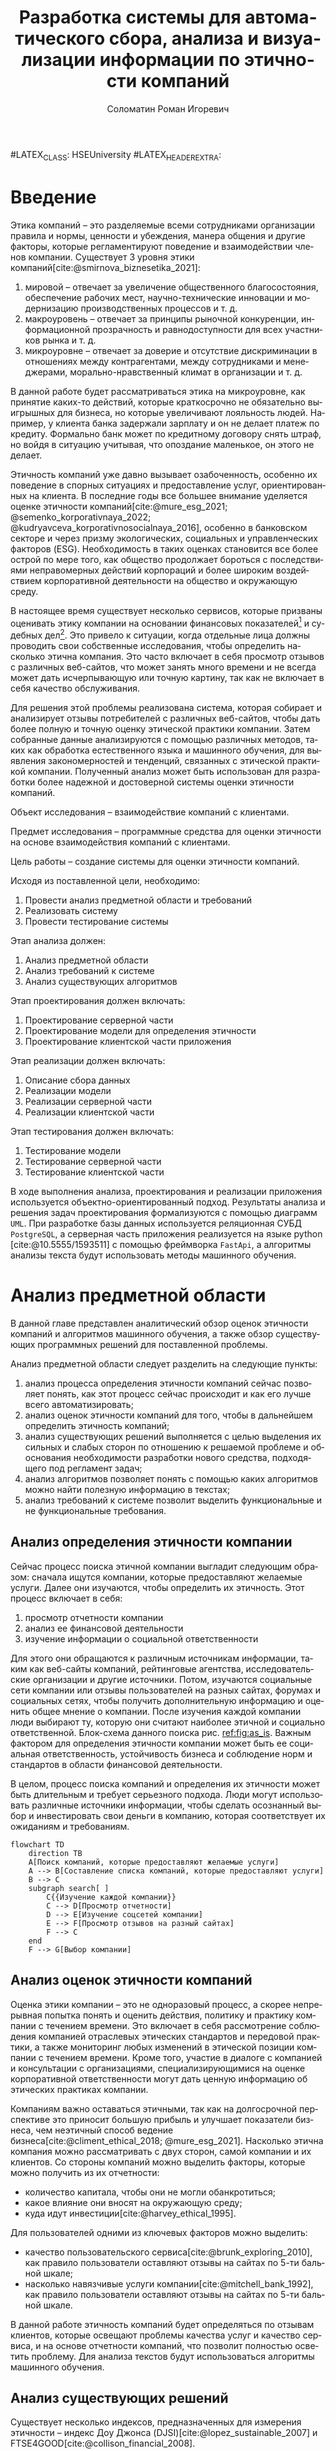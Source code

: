 #+STARTUP: latexpreview
#+TITLE: Разработка системы для автоматического сбора, анализа и визуализации информации по этичности компаний
#+AUTHOR: Соломатин Роман Игоревич
#+LANGUAGE: ru
#LATEX_CLASS: HSEUniversity
#LATEX_HEADER_EXTRA: \supervisor{к.т.н.}{доцент кафедры информационных технологий в бизнесе НИУ ВШЭ-Пермь}{А. В. Бузмаков}
#+LATEX_CLASS: HSEUniversityPractice
#+LATEX_HEADER_EXTRA: \supervisor{к.т.н.}{доцент кафедры ИТБ}{A.~В.~Кычкин}
#+LATEX_CLASS_OPTIONS: [PI, VKR]
#+cite_export: biblatex
#+OPTIONS: toc:nil H:4 ':t
#+LATEX_HEADER_EXTRA: \Abstract{В данной работе проведен анализ этичности разных компаний.
#+LATEX_HEADER_EXTRA:
#+LATEX_HEADER_EXTRA: В первой главе находится описание используемых алгоримов.
#+LATEX_HEADER_EXTRA:
#+LATEX_HEADER_EXTRA: Во второй главе представлено проектирование системы.
#+LATEX_HEADER_EXTRA:
#+LATEX_HEADER_EXTRA: В третьей главе представлена реализация системы.
#+LATEX_HEADER_EXTRA:
#+LATEX_HEADER_EXTRA: В четвертой главе представлено тестирование работы системы.
#+LATEX_HEADER_EXTRA:
#+LATEX_HEADER_EXTRA: Количество страниц -- \pageref*{pg:end}, количество иллюстраций -- \TotalValue{totalfigures}, количетсво таблиц -- \TotalValue{totaltables}.
#+LATEX_HEADER_EXTRA: }
#+COMMENT: Header extra иначе не генерит нормально previews
#+COMMENT: Написать аннотацию. Как-то сделать ограничения (упор) на отзывы клиентов

* Введение
:PROPERTIES:
:UNNUMBERED: t
:END:
Этика компаний – это разделяемые всеми сотрудниками организации правила и нормы, ценности и убеждения, манера общения и другие факторы, которые регламентируют поведение и взаимодействии членов компании. Существует 3 уровня этики компаний[cite:@smirnova_biznesetika_2021]:
1. мировой -- отвечает за увеличение общественного благосостояния, обеспечение рабочих мест, научно-технические инновации и модернизацию производственных процессов и т. д.
2. макроуровень -- отвечает за принципы рыночной конкуренции, информационной прозрачность и равнодоступности для всех участников рынка и т. д.
3. микроуровне -- отвечает за доверие и отсутствие дискриминации в отношениях между контрагентами, между сотрудниками и менеджерами, морально-нравственный климат в организации и т. д.

В данной работе будет рассматриваться этика на микроуровне, как принятие каких-то действий, которые краткосрочно не обязательно выигрышных для бизнеса, но которые увеличивают лояльность людей. Например, у клиента банка задержали зарплату и он не делает платеж по кредиту. Формально банк может по кредитному договору снять штраф, но войдя в ситуацию учитывая, что опоздание маленькое, он этого не делает.

Этичность компаний уже давно вызывает озабоченность, особенно их поведение в спорных ситуациях и предоставление услуг, ориентированных на клиента. В последние годы все большее внимание уделяется оценке этичности компаний[cite:@mure_esg_2021; @semenko_korporativnaya_2022; @kudryavceva_korporativnosocialnaya_2016], особенно в банковском секторе и через призму экологических, социальных и управленческих факторов (ESG). Необходимость в таких оценках становится все более острой по мере того, как общество продолжает бороться с последствиями неправомерных действий корпораций и более широким воздействием корпоративной деятельности на общество и окружающую среду.

В настоящее время существует несколько сервисов, которые призваны оценивать этику компании на основании финансовых показателей[fn:1] и судебных дел[fn:2]. Это привело к ситуации, когда отдельные лица должны проводить свои собственные исследования, чтобы определить насколько этична компания. Это часто включает в себя просмотр отзывов с различных веб-сайтов, что может занять много времени и не всегда может дать исчерпывающую или точную картину, так как не включает в себя качество обслуживания.

Для решения этой проблемы реализована система, которая собирает и анализирует отзывы потребителей с различных веб-сайтов, чтобы дать более полную и точную оценку этической практики компании. Затем собранные данные анализируются с помощью различных методов, таких как обработка естественного языка и машинного обучения, для выявления закономерностей и тенденций, связанных с этической практикой компании. Полученный анализ может быть использован для разработки более надежной и достоверной системы оценки этичности компаний.

Объект исследования – взаимодействие компаний с клиентами.

Предмет исследования – программные средства для оценки этичности на основе взаимодействия компаний с клиентами.

Цель работы – создание системы для оценки этичности компаний.

Исходя из поставленной цели, необходимо:

1. Провести анализ предметной области и требований
3. Реализовать систему
4. Провести тестирование системы

Этап анализа должен:
1. Анализ предметной области
2. Анализ требований к системе
3. Анализ существующих алгоритмов

Этап проектирования должен включать:
1. Проектирование серверной части
2. Проектирование модели для определения этичности
3. Проектирование клиентской части приложения

Этап реализации должен включать:
1. Описание сбора данных
2. Реализации модели
3. Реализации серверной части
4. Реализации клиентской части

Этап тестирования должен включать:
1. Тестирование модели
2. Тестирование серверной части
3. Тестирование клиентской части

В ходе выполнения анализа, проектирования и реализации приложения используется объектно-ориентированный подход. Результаты анализа и решения задач проектирования формализуются с помощью диаграмм =UML=. При разработке базы данных используется реляционная СУБД =PostgreSQL=, а серверная часть приложения реализуется на языке python [cite:@10.5555/1593511] с помощью фреймворка =FastApi=, а алгоритмы анализы текста будут использовать методы машинного обучения.
* Анализ предметной области
В данной главе представлен аналитический обзор оценок этичности компаний и алгоритмов машинного обучения, а также обзор существующих программных решений для поставленной проблемы.

Анализ предметной области следует разделить на следующие пункты:
1. анализ процесса определения этичности компаний сейчас позволяет понять, как этот процесс сейчас происходит и как его лучше всего автоматизировать;
2. анализ оценок этичности компаний для того, чтобы в дальнейшем определить этичность компаний;
3. анализ существующих решений выполняется с целью выделения их сильных и слабых сторон по отношению к решаемой проблеме и обоснования необходимости разработки нового средства, подходящего под регламент задач;
4. анализ алгоритмов позволяет понять с помощью каких алгоритмов можно найти полезную информацию в текстах;
5. анализ требований к системе позволит выделить функциональные и не функциональные требования.
** Анализ определения этичности компании
Сейчас процесс поиска этичной компании выгладит следующим образом: сначала ищутся компании, которые предоставляют желаемые услуги. Далее они изучаются, чтобы определить их этичность. Этот процесс включает в себя:
1. просмотр отчетности компании
2. анализ ее финансовой деятельности
3. изучение информации о социальной ответственности

Для этого они обращаются к различным источникам информации, таким как веб-сайты компаний, рейтинговые агентства, исследовательские организации и другие источники. Потом, изучаются социальные сети компании или отзывы пользователей на разных сайтах, форумах и социальных сетях, чтобы получить дополнительную информацию и оценить общее мнение о компании. После изучения каждой компании люди выбирают ту, которую они считают наиболее этичной и социально ответственной. Блок-схема данного поиска рис. [[ref:fig:as_is]]. Важным фактором для определения этичности компании может быть ее социальная ответственность, устойчивость бизнеса и соблюдение норм и стандартов в области финансовой деятельности.

В целом, процесс поиска компаний и определения их этичности может быть длительным и требует серьезного подхода. Люди могут использовать различные источники информации, чтобы сделать осознанный выбор и инвестировать свои деньги в компанию, которая соответствует их ожиданиям и требованиям.
#+begin_src mermaid :file img/mermaid/as_is.png :results output :theme neutral
flowchart TD
    direction TB
    A[Поиск компаний, которые предоставляют желаемые услуги]
    A --> B[Составление списка компаний, которые предоставляют услуги]
    B --> C
    subgraph search[ ]
        C{{Изучение каждой компании}}
        C --> D[Просмотр отчетности]
        D --> E[Изучение соцсетей компании]
        E --> F[Просмотр отзывов на разный сайтах]
        F --> C
    end
    F --> G[Выбор компании]
#+end_src

#+NAME: fig:as_is
#+CAPTION: Диаграмма того, как сейчас происходит поиск компании
#+ATTR_LATEX: :width 0.6\textwidth :placement [h]
#+RESULTS:
[[file:img/mermaid/as_is.png]]

** Анализ оценок этичности компаний
Оценка этики компании -- это не одноразовый процесс, а скорее непрерывная попытка понять и оценить действия, политику и практику компании с течением времени. Это включает в себя рассмотрение соблюдения компанией отраслевых этических стандартов и передовой практики, а также мониторинг любых изменений в этической позиции компании с течением времени. Кроме того, участие в диалоге с компанией и консультации с организациями, специализирующимися на оценке корпоративной ответственности могут дать ценную информацию об этических практиках компании.

Компаниям важно оставаться этичными, так как на долгосрочной перспективе это приносит большую прибыль и улучшает показатели бизнеса, чем неэтичный способ ведение бизнеса[cite:@climent_ethical_2018; @mure_esg_2021]. Насколько этична компания можно рассматривать с двух сторон, самой компании и их клиентов. Со стороны компаний можно выделить факторы, которые можно получить из их отчетности:
- количество капитала, чтобы они не могли обанкротиться;
- какое влияние они вносят на окружающую среду;
- куда идут инвестиции[cite:@harvey_ethical_1995].
#+COMMENT: метрики качества сервисов, как сравнивать
Для пользователей одними из ключевых факторов можно выделить:
- качество пользовательского сервиса[cite:@brunk_exploring_2010], как правило пользователи оставляют отзывы на сайтах по 5-ти бальной шкале;
- насколько навязчивые услуги компании[cite:@mitchell_bank_1992], как правило пользователи оставляют отзывы на сайтах по 5-ти бальной шкале.

#+COMMENT: Этическая репутация банка представляет собой концепцию, которая отражает общее мнение о том, насколько данный банк соблюдает этические нормы в своей деятельности. В отличие от общего сентимента, который может быть связан с различными аспектами банковского бизнеса, такими как дизайн карты или офиса, этическая репутация фокусируется исключительно на этическом поведении банка. Это включает соблюдение этических норм, таких как отсутствие обмана, неприемлемого использования власти, вежливости и прочих схожих аспектов. В многих случаях, общее мнение о банке является сущностным вопросом этического сентимента, поскольку потребитель может ценить добросовестное общение, отсутствие обмана, адекватность цен, а также высокое качество предоставляемых услуг, что, в свою очередь, свидетельствует о соблюдении этических норм бизнеса.

#+COMMENT: ????? отчетность компаний
В данной работе этичность компаний будет определяться по отзывам клиентов, которые освещают проблемы качества услуг и качество сервиса, и на основе отчетности компаний, что позволит полностью осветить проблему. Для анализа текстов будут использоваться алгоритмы машинного обучения.
** Анализ существующих решений
Существует несколько индексов, предназначенных для измерения этичности -- индекс Доу Джонса (DJSI)[cite:@lopez_sustainable_2007] и FTSE4GOOD[cite:@collison_financial_2008].

DJSI оценивает показатели устойчивости компаний различных секторов на основе экономических, экологических и социальных критериев. Компании отбираются на основе их показателей по сравнению с аналогичными компаниями в том же секторе. Процесс оценки включает в себя тщательную оценку компаний по различным критериям, включая корпоративное управление, экологический менеджмент, трудовую практику, права человека и социальные вопросы.

Аналогичным образом, индекс FTSE4GOOD предназначен для оценки деятельности компаний, которые демонстрируют эффективную практику экологического, социального и управленческого менеджмента (ESG). Компании отбираются на основе их практики ESG и оцениваются по различным критериям, включая изменение климата, права человека и корпоративное управление.

Индексы DJSI и FTSE4GOOD разработаны для того, чтобы помочь инвесторам определить компании, которые привержены этической практике. Эти индексы предоставляют инвесторам стандартизированный способ сравнения компаний на основе их показателей. Это помогает инвесторам принимать более обоснованные инвестиционные решения и побуждает компании внедрять устойчивую практику для привлечения инвестиций.

Для российских компаний нет аналогичных индексов. Сейчас данные об этичности компаний можно получить из агрегаторов отзывов и отчётности. Агрегаторы позволяют собрать информацию о клиентском обслуживании, а отчетность компаний о положении дел в целом. Но сейчас не существует способов, как можно оценить все вместе.
#+COMMENT: Расисать, чем не устраивают
** Алгоритмы для анализа текста
#+COMMENT: 42 мин. Откуда вооб  ще появляются алгоритмы
Алгоритмы машинного обучения для анализа текста получили широкое распространение для извлечения информации из неструктурированных данных с помощью больших помеченных наборов данных. Среди различных используемых методов несколько алгоритмов оказались особенно эффективными в этой области. К ним относятся мешок слов[cite:@harris_distributional_1954], TF-IDF[cite:@jones_karen_sparck_statistical_1972], Word2Vec[cite:@mikolov_distributed_2013], ELMO[cite:@peters_deep_2018], GPT[cite:@radford_language_2019] и BERT[cite:@devlin_bert_2019]. Каждый из этих алгоритмов обладает уникальными характеристиками, которые делают их хорошо подходящими для определенных приложений.

Модель "Мешок слов" представляет текстовые данные путем присвоения уникального номера каждому слову в документе. Этот метод прост в реализации, но не учитывает порядок слов в предложении. С другой стороны, модель TF-IDF представляет текстовые данные, учитывая как частоту слова в документе (TF), так и его редкость во всех документах корпуса (IDF). Этот подход может быть использован для определения важности слова в данном документе и обычно используется в задачах поиска информации и обработки естественного языка, но он не понимает контекста слов.

Word2Vec использует векторное представление слов, что позволяет алгоритму улавливать значение слов в сходных контекстах. Это позволяет более точно и изощренно представлять взаимосвязи между словами, что приводит к повышению производительности в таких задачах, как классификация текста и анализ настроений.

ELMO, GPT и BERT, с другой стороны, основаны на архитектуре трансформеров, в которой каждое предложение представлено вектором чисел, обычно известным как вложение. Такое представление позволяет получить более полное и целостное понимание текста, поскольку оно учитывает контекст всего предложения или текста.

Из этих алгоритмов BERT считается наиболее продвинутым и мощным, поскольку он способен учитывать контекст всего предложения или текста, в то время как GPT и ELMO рассматривают только односторонний контекст. Это позволяет BERT достигать самых современных результатов в широком спектре задач анализа естественного языка.

Таблица результата сравнения моделей [[tbl:model_compare]].
#+COMMENT: добавить про скорость работы с текстом

#+NAME: tbl:model_compare
#+CAPTION: Сравнение моделей
#+ATTR_LATEX: :align |c|c|c| :placement [h!]
|------------+-------------------------------+------------------|
| Модель     | Вектор слов                   | Контекст         |
|------------+-------------------------------+------------------|
| Мешок слов | зависит от количества слов    | нет              |
|------------+-------------------------------+------------------|
| TF-IDF     | зависит от количества слов    | очень слабо      |
|------------+-------------------------------+------------------|
| Word2Vec   | не зависит от количества слов | слабо            |
|------------+-------------------------------+------------------|
| ELMO       | не зависит от количества слов | однонаправленный |
|------------+-------------------------------+------------------|
| GPT        | не зависит от количества слов | однонаправленный |
|------------+-------------------------------+------------------|
| BERT       | не зависит от количества слов | двунаправленный  |
|------------+-------------------------------+------------------|

*** BERT
BERT [cite:@devlin_bert_2019] (Bidirectional Encoder Representations from Transformers) -- это нейросетевая языковая модель, которая относится к классу трансформеров. Она состоит из 12 «базовых блоков» (слоев), а на каждом слое 768 параметров.

На вход модели подается предложение или пара предложений. Затем разделяется на отдельные слова (токены). Потом в начало последовательности токенов вставляется специальный токен =[CLS]=, обозначающий начало предложения или начало последовательности предложений. Пары предложений группируются в одну последовательность и разделяются с помощью специального токена =[SEP]=, затем к каждому токену добавляется эмбеддинг, показывающий к какому предложению относится токен. Потом все токены превращаются в эмбеддинги [[fig:inputemebeddings]] по механизму описаному в работе [cite:@vaswani_attention_2017].

#+CAPTION: Пример ввода текста в модель
#+NAME: fig:inputemebeddings
#+ATTR_LATEX: :placement [h]
[[file:img/Input_Emebeddings.pdf]]

При обучении модель выполняет на 2 задания:
 1) Предсказание слова в предложении

    Поскольку стандартные языковые модели либо смотрят текст слева направо или справа налево [[fig:BERT_comparisons]], как ELMo[cite:@peters_deep_2018] и GPT[cite:@radford_language_2019], они не подходят под некоторые типы заданий. Так как BERT двунаправленный, у каждого слова можно посмотреть его контекст, что позволит предсказать замаскированное слово.

    #+CAPTION: Сравнение принципов работы BERT, ELMo, GPT
    #+NAME: fig:BERT_comparisons
    #+ATTR_LATEX: :placement [h]
    [[file:img/BERT_comparisons.pdf]]

    Это задание обучается следующим образом -- 15% случайных слов заменяются в каждом предложении на специальный токен =[MASK]=, а затем предсказываются на основании контекста. Однако иногда слова заменяются не на специальны токена, в 10% заменяются на случайный токен и еще в 10% заменяются на случайное слово.

 2) Предсказание следующего предложения

    Для того чтобы обучить модель, которая понимает отношения предложений, она предсказывает, идут ли предложения друг за другом. Для этого с 50% вероятностью выбирают предложения, которые находятся рядом и наоборот. Пример ввода пары предложений в модель [[fig:bert_pretrainin]].

    #+CAPTION: Схемам работы BERT
    #+NAME: fig:bert_pretrainin
    #+ATTR_LATEX: :width 0.6\textwidth :placement [hbp]
    [[file:img/bert_pretrainin.png]]
*** Sentence BERT
Sentense BERT [cite:@reimers_sentence-bert_2019] -- это модификация предобученных моделей BERT, которая использует 2 модели BERT, затем усреднят их выходы, а после с помощью функции ошибки выдаёт результат. Схема работы модели [[ref:fig:sbert]].
#+CAPTION: Схема работы SBERT
#+NAME: fig:sbert
#+ATTR_LATEX: :width 0.6\textwidth :placement [h!]
[[file:img/sbert.png]]
Основное преимущество данной модели над классическим BERT: эмбеддинги предложений можно сравнивать друг с другом независимо и не пересчитывать их пару каждый раз. Например, если для поиска похожих предложений из 10000 для обычного BERT потребуется 50 миллионов вычислений различных пар предложений, и это займёт 50 часов, то Sentense BERT рассчитает эмбеддинг каждого предложения отдельно, потом их сравнит. Такой способ рассчета ускоряет работу программы до 5 секунд.
** Анализ требований к системе
Исходя из интервью с пользователями система должна уметь:
1. Показывать историю изменений индекса с возможностью фильтровать по:
   1. годам;
   2. отраслям компаний, с возможностью множественного выбора;
   3. компаниям, с возможностью множественного выбора;
   4. моделям, с возможностью множественного выбора;
   5. источникам, с возможностью множественного выбора.
2. Агрегировать значения индекса по годам и кварталам;
3. Анализировать тексты для построения индекса этичности;
4. Иметь возможность добавления анализа текста несколькими вариантами;
5. Сохранять тексты для последующего анализа другими методами;
6. Система должна собирать данные с сайтов banki.ru, sravni.ru и комментарии из групп "вконтаке";
8. На сайте должен быть график, который показывать изменение индекса этичности компаний и количества собранных отзывов по разным источникам.
7. Для расчета индекса этичности компаний на основании рецензий должна использоваться формула[[ref:eq:ethics]]:

#+NAME: eq:ethics
\begin{equation}
\begin{aligned}
\text{Base index} &= \frac{\text{positive} - \text{negative}}{\text{positive} + \text{negative}} \\
\text{Std index} &= \sqrt{\frac{\text{positive}}{\text{negative} \cdot (\text{positive} + \text{negative})^{3}} + \frac{\text{negative}}{\text{positive} \cdot (\text{positive} + \text{negative})^{3}}} \\
\text{Index} &= ({2\cdot({\text{Base index}}-{\text{Mean index}} > 0) - 1})\cdot\\
            &{max\left(\left|{\text{Base index}}-{\text{Mean index}}\right|-{\text{Std index}}, 0\right)}
\end{aligned}
\end{equation}

$positive$ -- количество позитивных предложений,

$negative$ -- количество негативных предложений,

$Mean\ index$ -- среднее значения для пар источник сбора данных и модели, которая обрабатывала предложения.

На основе описания функциональных требований была создана диаграмма вариантов использования, которая представлена на рисунке [[ref:fig:usecasefull]].
#+NAME: fig:usecasefull
#+CAPTION: Диаграмма вариантов использования
#+ATTR_LATEX: :placement [h!] :width \textwidth
[[file:img/use-case.png]]

Также были получены нефункциональные требования:
1. построение графика не должно занимать больше секунды;
2. данные должны собираться автоматически;
3. данные должны обрабатываться автоматически;
4. система должны способна работать с большим объемом информации;
5. система должна быть стабильна.
** Выбор технологий для разработки
Для реализации этой системы будет использоваться язык Python. Для этого языка разработано много библиотек, которые позволят быстро реализовать нейротропные алгоритмы обработки естественного языка, в частности в этом проекте будет использоваться Pytorch[cite:@paszke_pytorch_2019] и HuggingFace[cite:@wolf_transformers_2020], и собирать данные с сайтов. Для реализации API будет использоваться FastAPI, что позволит разрабатывать API с автоматической документацией.

Хранение данных будет использоваться объектно-реляционная система управления базами данных PostgreSQL, что позволит обрабатывать большие объемы данных. Для работы с ней будет использоваться Code first подход, с помощью Python библиотек Sqlalchemy и Alembic для изменения схемы данных (миграций).
** Выводы по главе
По итогам анализа предметной области, можно сделать вывод о том, что определение этичности компаний является важной задачей, которую можно автоматизировать с помощью алгоритмов машинного обучения. Анализ оценок этичности компаний позволяет понять, какие факторы необходимо учитывать при разработке алгоритмов. Обзор существующих решений показал, что некоторые из них имеют свои преимущества и недостатки, и может потребоваться разработка нового средства, учитывающего особенности задачи. Анализ алгоритмов помогает выбрать наиболее подходящие алгоритмы для поиска полезной информации в текстах. Наконец, анализ требований к системе позволяет определить необходимые функциональные и нефункциональные требования, которые будут учитываться при разработке решения. В целом, эти аналитические пункты помогут определить оптимальный подход к решению задачи определения этичности компаний.
* Проектирование системы
В данной главе определена общая архитектура системы и каждого микросервиса, осуществлено проектирование баз данных, API микросервисов для модуля анализа для универсальной рекомендательной системы.
** Проектирование архитектуры системы
Система будет разделена на отдельные независимые компоненты (микросервисы), что позволит ей быть надежной, если в какой-то части системы будут сбои, то остальная часть системы продолжит работать, и масштабируемой, легко добавлять новые компоненты. Каждый микросервис системы будет представлять собой docker container, которые будут управляться с помощью docker compose. Каждый сервис будет реализовывать отдельный компонент бизнес-логики и коммуницировать с другими компонентами через HTTP API.

Было выделено 4 главных компонента бизнес логики:
1. Работа с базой данных -- это HTTP API, который обеспечивает возможность сохранения и получения данных из базы данных. Данный компонент принимает запросы на сохранение данных, получение информации из базы данных и возвращает результаты обработки этих запросов.
2. Сбор данных -- компонент, который отвечает за сбор информации с нескольких источников. Для этого используется несколько независимых сборщиков данных, которые работают с различными сайтами и другими источниками.
3. Обработка данных -- данный компонент содержит несколько моделей, которые используются для анализа данных. Эти модели производят различные виды анализа, от простой фильтрации и сортировки до более сложных операций анализа и прогнозирования.
4. Агрегирование данных -- этот компонент отвечает за агрегацию обработанных данных в единый индекс. Данный индекс может быть использован для удобного представления полученных результатов в виде отчетов и графиков.

Результат архитектуры системы на рис. [[ref:fig:architecture]].

#+NAME: fig:architecture
#+CAPTION: Диаграмма архитектуры системы
#+ATTR_LATEX: :placement [h!] :width 0.8\textwidth
[[file:img/architecture.png]]

Сервис для работы с базой данных, который будет обеспечивать сохранение и получение информации из различных сервисов сбора и обработки данных. Для этого будет предоставлен API, который будет использоваться для отправки и получения данных.

Сервисы сбора данных будут отправлять собранные тексты в формате JSON на сервис работы с базой данных с помощью HTTP запросов. Кроме того, информация, необходимая для сбора данных, будет храниться в базах данных соответствующих сервисов.

Сервис агрегации данных будет периодически обновлять базу данных один раз в день для обеспечения актуальности данных.

Сервис сбора данных будет включать несколько моделей машинного обучения, которые будут использоваться для анализа данных, полученных из сервиса сбора данных. После обработки данных, результаты будут отправляться обратно в сервис сбора данных.
** Проектирование базы данных
Исходя из поставленных требований было решено разделить базу данных на 2 подчасти:
1. Основная база данных будет хранить данные;
2. База данных для агрегации будет позволять быстро получать агрегированные данные.

*** Проектирование основной базы данных
На основании требований была разработана следующая схема базы данных:

Таблица сфер компаний позволяет в дальнейшей удобно фильтровать данные в зависимости от типа компании.

#+ATTR_LATEX: :environment longtblr :options caption={Таблица сфера компании\label{tbl:company_type}} :align colspec={|X[2,l]|X[1,l]|X[3,l]|},rowhead = 1,hlines :position [h!]
| *Название*       | *Тип*    | *Описание*                 |
| Идентификатор  | Целое  | Уникальный идентификатор |
| Сфера компании | Строка |                          |

#+ATTR_LATEX: :environment longtblr :options caption={Таблица компаний\label{tbl:companies}} :align colspec={|X[l]|X[l]|X[l]|},rowhead = 1,hlines :position [h!]
| *Название*           | *Тип*    | *Описание*                                                                 |
| Идентификатор      | Целое  | Уникальный идентификатор                                                 |
| Название компании  | Строка |                                                                          |
| Описание компании  | Строка | Дополнительное поле для сохранения вспомогательной информации о компании |
| Лицензия компании  | Строка | По лицензии компаний может будет сопоставлять компании на разных сайтах  |
| Код сферы компании | Целое  | Внешний ключ из таблицы Сфера компании                                   |

Аналогично для сфер компаний таблица для типов источников позволяет удобно работать с данными в дальнейшем.

#+ATTR_LATEX: :environment longtblr :options caption={Таблица тип источников\label{tbl:source_type}} :align colspec={|X[l]|X[l]|X[l]|},rowhead = 1,hlines :position [h!]
| *Название*                | *Тип*    | *Описание*                 |
| Идентификатор           | Целое  | Уникальный идентификатор |
| Название типа источника | Строка |                          |

Таблица источников будет хранить информацию об источниках и когда было последнее обновление данных для них (в полях "состояние сборщика данных" и "дата последнего сбора данных"). Поле "состояние сборщика данных" будет иметь формат json, так как для разных источников информации потребуется сохранять информацию в различном виде и сложно определить наиболее подходящий формат заранее.

#+ATTR_LATEX: :environment longtblr :options caption={Таблица источники\label{tbl:sources}} :align colspec={|X[l]|X[l]|X[l]|},rowhead = 1,hlines :position [h!]
| *Название*                  | *Тип*      | *Описание*                                                         |
| Идентификатор             | Целое    | Уникальный идентификатор                                         |
| Сайт                      | Строка   | Сайт источника                                                   |
| Код типа источника        | Целое    | Внешний ключ из таблицы тип источника                            |
| Состояние сборщика данных | JSON     | Данные о текущем состояние сборщика данных, если возникнет сбой  |
| Дата последнего сбора     | DateTime | Точка когда сбор данных закончился, для дальнейшего сбора данных |

Аналогично для сфер компаний таблица для типов модели позволяет удобно работать с данными в дальнейшем.

#+ATTR_LATEX: :environment longtblr :options caption={Таблица тип модели\label{tbl:model_type}} :align colspec={|X[l]|X[l]|X[l]|},rowhead = 1,hlines :position [h!]
| *Название*        | *Тип*    | *Описание*                 |
| Идентификатор   | Целое  | Уникальный идентификатор |
| Название модели | Строка |                          |

#+ATTR_LATEX: :environment longtblr :options caption={Таблица модели\label{tbl:model}} :align colspec={|X[l]|X[l]|X[l]|},rowhead = 1,hlines :position [h!]
| *Название*        | *Тип*    | *Описание*                           |
| Идентификатор   | Целое  | Уникальный идентификатор           |
| Название модели | Строка |                                    |
| Код типа модели | Целое  | Внешний ключ на таблицу тип модели |

#+ATTR_LATEX: :environment longtblr :options caption={Таблицы текст\label{tbl:text}} :align colspec={|X[l]|X[l]|X[l]|},rowhead = 1,hlines :position [h!]
| *Название*                | *Тип*      | *Описание*                          |
| Идентификатор           | Целое    | Уникальный идентификатор          |
| Ссылка                  | Строка   | Ссылка на текст                   |
| Код источника           | Целое    | Внешний ключ из таблицы источники |
| Дата текста             | DateTime | Время публикации текста           |
| Заголовок               | Строка   | Заголовок текста                  |
| Код компании            | Целое    | Внешний ключ на компанию          |
| Количество комментариев | Целое    |                                   |

Так как Bert на вход принимает отдельные предложения, было решено сделать для них отдельную таблицу.

#+ATTR_LATEX: :environment longtblr :options caption={Таблица предложений\label{tbl:sentence}} :align colspec={|X[l]|X[l]|X[l]|},rowhead = 1,hlines :position [h!]
| *Название*          | *Тип*    | *Описание*                              |
| Идентификатор     | Целое  | Уникальный идентификатор              |
| Код текста        | Целое  | Внешний ключ из таблицы тексты        |
| Предложение       | Строка |                                       |
| Номер предложения | Целое  | Порядковый номер предложения в тексте |

Так как результат работы модели может отличать в зависимости от ее типа, то поле "результат" будет массивом.

#+ATTR_LATEX: :environment longtblr :options caption={Таблица результатов анализа текстов\label{tbl:text_result}} :align colspec={|X[l]|X[l]|X[l]|},rowhead = 1,hlines :position [h!]
| *Название*        | *Тип*                 | *Назначение*                                    |
| Идентификатор   | Целое               | Уникальный идентификатор                      |
| Код предложения | Целое               | Внешний ключ из таблицы предложения           |
| Код модели      | Целое               | Внешний ключ из таблицы модели                |
| Результат       | Вещественный массив | Результат работы модели                       |
| Обработано      | Логическое          | Показатель, обработано ли предложение или нет |

Диаграмма полученной схемы базы данных рис. [[ref:fig:database]].
*** Проектирование базы данных для агрегации
При сборе функциональных требований было выявлено, что надо быстро показывать количество собранных отзывов и индекс компаний.

Обработанные данные из таблицы\nbsp{}\ref{tbl:text_result} агрегируются для каждого квартала и рассчитываются по формуле [[ref:eq:ethics]].
#+ATTR_LATEX: :environment longtblr :options caption={Таблица для расчета и показа индекса\label{tbl:index_calc}} :align colspec={|X[2,l]|X[1,l]|X[3,l]|},rowhead = 1,hlines :position [h!]
| *Название*        | *Тип*          | *Описание*                                     |
| Идентификатор   | Целое        | Уникальный идентификатор                     |
| Год             | Целое        | Год за который был агрегирован индекс        |
| Квартал         | Целое        | Квартал за который был агрегирован индекс    |
| Название модели | Строка       |                                              |
| Сайт источника  | Строка       |                                              |
| Тип источника   | Строка       |                                              |
| Название банка  | Строка       |                                              |
| Код банка       | Целое        | Для запросов через API                       |
| Нейтральный     | Целое        | Количество нейтральных предложений за период |
| Позитивный      | Целое        | Количество позитивных предложений за период  |
| Негативный      | Целое        | Количество негативных предложений за период  |
| Базовый индекс  | Вещественное | Индекс для расчета итогового индекса         |
| Средний индекс  | Вещественное | Индекс для расчета итогового индекса         |
| Std индекс      | Вещественное | Индекс для расчета итогового индекса         |
| Индекс          | Вещественное | Рассчитанный индекс                          |

Собранные отзывы из таблицы\nbsp{}\ref{tbl:text} агрегируются для каждого месяца и рассчитывается количество собранных отзывов за месяц.
#+ATTR_LATEX: :environment longtblr :options caption={Таблица для расчета и показа индекса\label{tbl:index_calc}} :align colspec={|X[2,l]|X[1,l]|X[3,l]|},rowhead = 1,hlines :position [h!]
| *Название*           | *Тип*      | *Описание*                                  |
| Идентификатор      | Целое    | Уникальный идентификатор                  |
| Дата               | DateTime |                                           |
| Квартал            | Целое    | Квартал за который был агрегирован индекс |
| Тип источника      | Строка   |                                           |
| Сайт               | Строка   |                                           |
| Количество отзывов | Целое    |                                           |

Диаграмма полученной схемы базы данных рис. [[ref:fig:database_views]].
** Проектирование модуля работы с данными
Модуль будет представлять собой HTTP API для работой с базой данных.

При первом старте приложение будет получаться список компаний (банки, брокеры, микрокредитные организации и страховые) с сайта "Центрального банка России" и помещаться в базу данных. Из этих данных будет собираться лицензия компании и название компании, для микрокредитных организаций дополнительно будет собираться основной государственный регистрационный номер (ОГРН), так как под одной лицензией может работать несколько компаний. При последующих стартах приложение будет проверяться, что в каждом списке есть компании и новые компании не будут выгружаться.

Далее создаются объекты класса Bank с использованием полученных данных и добавляются в список cbr_banks. Наконец, список cbr_banks возвращается как результат работы функции.

Таким образом, принцип работы данного алгоритма заключается в извлечении необходимых данных из HTML-кода веб-страницы и преобразовании их в объекты класса Bank, что позволяет автоматизировать процесс получения и анализа информации о банках.

Для работы с источниками текстов необходимо сделать запросы для типов источников и самих источников. Также для обновления состояния сборщика данных надо сделать отдельный метод =PATCH=, который позволит обновлять время и состояние источника данных по идентификатору. Также при создании источника будет проверяться существует ли такой тип источника или нет. Если его не существует, то такой тип будет создаваться.

Сохранение текстов будет доступно по методу =POST= c передачей данных о тексте и состоянии сборщика данных. При выполнении запроса должно обновляться состояние сборщика данных, а каждый текст должен сохраняться, как набор предложений. При получении предложений должны выбираться такие предложения, которые еще не обработаны моделью.

Работа с моделями будет происходить аналогично источникам. При сохранении модели будет проверяться есть ли такой тип модели или нет. Если его нет, то он будет создан.

Также необходима возможность получения списка компаний с помощью API по различным сферам работы.

В результате проектирования должно получиться API, которое реализует запросы представленные в таблице @@latex: \ref{tbl:api_doc}@@.

#+LATEX: \include{api_table}
** Проектирование модуля агрегации данных
Для построения индекса этичности компаний будет ежедневно агрегироваться база данных и перестраиваться индексы.
** Проектирование модуля сбора данных
У всех сборщиков данных одинаковый принцип работы (рис. [[ref:fig:parser_flow]]):
1. Сборщик данных запрашивает у модуля работы с базой данных список сохраненных компаний. Модуль отвечает на запрос, отправляя список сохраненных компаний обратно.
2. Сборщик данных запрашивает у сайта для сбора данных список компаний на сайте. Сайт отправляет список компаний обратно в сборщик данных.
3. После получения списка компаний, сборщик данных сохраняет только те компании, которые уже есть в основной базе данных. Это делается для того, чтобы связать компании которые представлены на сайте и в базе данных.
4. Затем, сборщик данных начинает собирать данные для каждой компании из списка. Это может быть сделано путем отправки запросов к API сайта или сканирования страниц сайта для поиска нужных данных. Собранные данные затем сохраняются в основной базе данных. Сбор данных будет происходить до тех пор пока не соберутся все отзывы для компании, или дата отзыва дойдет до даты предыдущего сбора данных.

Каждый сборщик данных будет представлять класс, который реализует интерфейс с методом =parse=, который непосредственно запускает сбор данных. Также у каждого сборщика данных будет своя база данных для сохранения информации о компаниях.

#+begin_src mermaid :exports results :file img/mermaid/parser_flow.png
%%{
   init: {
     "theme": 'base',
     "themeVariables": {
       "primaryColor": '#FFF',
       "primaryTextColor": '#000',
       "primaryBorderColor": '#000',
       "lineColor": '#FFF'
     }
   }
}%%

sequenceDiagram
    participant A as Сборщик данных
    participant B as Сайт для сбора данных
    participant API as Модуль работы с данными
    participant DB as База данных<br/>сборщика данных
    A->>API: Получить список<br/>сохраненных компаний
    API->>A: Список сохраненных компаний
    A->>B: Получить список компаний на сайте
    B->>A: Список компаний с сайта
    A->>DB: Сохранение компаний,<br/>которые есть на сайте и в основной БД
    A->>B: Отправка собранных данных
#+end_src

#+CAPTION: Схема работы сборщиков данных
#+NAME: fig:parser_flow
#+ATTR_LATEX: :placement [h!] :width 0.8\textwidth
#+RESULTS:
[[file:img/mermaid/parser_flow.png]]

*** Проектирование сбора данных с banki.ru
Для получения данных с сайта banki.ru будут отправляться запросы на их внутренний API. Для запросов надо иметь идентификатор компании с сайта, также надо иметь идентификатор компании из модуля работы с базой данных. Исходя из требований получилась база данных @@latex: \ref{tbl:banki_ru}@@. Диаграмма полученной схемы базы данных рис. [[ref:fig:database_banki_ru]].

#+ATTR_LATEX: :environment longtblr :options caption={Таблица для сайта banki.ru\label{tbl:banki_ru}} :align colspec={|X[2,l]|X[1,l]|X[3,l]|},rowhead = 1,hlines :position [h!]
| *Название*            | *Тип*    | *Описание*                                   |
| Идентификатор       | Целое  | Уникальный идентификатор                   |
| Идентификатор банка | Целое  | Идентификатор банка в основной базе данных |
| Имя банка           | Строка |                                            |
| Код банка           | Строка | Код банка для запросов по API              |

С этого сайта будут собираться данные о компаниях из пяти сфер:
1. *Отзывы на банки.*
   Список банков будет получаться из [[https://www.banki.ru/widget/ajax/bank_list.json]]. Затем они будут сравниваться по номеру лицензии с банками, которые есть в базе данных. Для получения отзывов о банках будут отправляться запросы на [[https://www.banki.ru/services/responses/list/ajax/]] и в параметры ссылки будет передаваться код банка и номер страницы с отзывами и из полученного json будут собираться данные об отзывах.
2. *Новости о банках.*
   В качестве списка компаний будет использоваться такой же список, как и для банков. Для получения текста новостей сначала будет собираться список новостей для компании. Для этого будут отправляться запросы на [[https://www.banki.ru/banks/bank/{bank.bank_code}/news/]] в зависимости от банка. Затем по каждой ссылке будет обрабатываться html код страницы и собираться текст новости.
3. *Отзывы на страховые компании.*
   Список компаний будет получаться из [[https://www.banki.ru/insurance/companies/]]. Затем они будут сравниваться по номеру лицензии со страховыми, которые есть в базе данных. После этого будут собираться отзывы по [[https://www.banki.ru/insurance/companies/]]. Затем из каждой страницы компании для будет обрабатываться html код страницы и браться данные отзывов.
4. *Отзывы на брокеров.*
   Для получения списка компаний данные будут браться из [[https://www.banki.ru/investment/brokers/list/]]. Затем они будут сравниваться по номеру лицензии с брокерами, которые есть в базе данных. После этого будут собираться отзывы по [[https://www.banki.ru/investment/responses/company/broker/]]. Затем из каждой страницы компании для будет обрабатываться html код страницы и браться данные отзывов.
5. *Отзывы на микрокредитные организации.*
   Для получения списка компаний данные будут браться из [[https://www.banki.ru/microloans/ajax/search]]. Затем они будут сравниваться по номеру лицензии и ОГРН с компания, которые есть в базе данных. После этого будут собираться отзывы по [[https://www.banki.ru/microloans/responses/ajax/responses/]]. Затем из полученного json собираются отзывы о компании.
В конце сбора данных для каждого типа компаний собранные отзывы будут отправляться в модуль работы с базой данных.
*** Проектирование сбора данных с sravni.ru
Для получения данных с сайта sravni.ru будут отправляться запросы на их внутренний API. Для запросов надо иметь идентификатор компании с сайта, также надо иметь идентификатор компании из модуля работы с базой данных, также для некоторых запросов надо иметь псевдоним компании (alias). Исходя из требований получилась база данных @@latex: \ref{tbl:sravni_ru}@@. Диаграмма полученной схемы базы данных рис. [[ref:fig:database_sravni_ru]].

#+ATTR_LATEX: :environment longtblr :options caption={Таблица для сайта sravni.ru\label{tbl:sravni_ru}} :align colspec={|X[2,l]|X[1,l]|X[3,l]|},rowhead = 1,hlines :position [h!]
| *Название*                     | *Тип*    | *Описание*                                   |
| Идентификатор                | Целое  | Уникальный идентификатор                   |
| Идентификатор банка          | Целое  | Идентификатор банка в основной базе данных |
| Код банка в sravni.ru        | Целое  |                                            |
| Старый код банка в sravni.ru | Целое  |                                            |
| Псевдоним компании           | Строка |                                            |
| Название банка               | Строка |                                            |
Диаграмма полученной схемы базы данных рис. [[ref:fig:database_sravni_ru]]

С этого сайта будут собираться данные о компаниях из трех сфер:
1. *Отзывы на банки.*
   Список банков будет получаться из [[https://www.sravni.ru/proxy-organizations/organizations]] с параметром =organizationType= равным =bank=. Затем они будут сравниваться по номеру лицензии с банками, которые есть в базе данных. Для получения отзывов о банках будут отправляться запросы на [[https://www.sravni.ru/bank/{bank_info.alias}/otzyvy/]] и в параметры ссылки будет передаваться псевдоним банка и номер страницы с отзывами. И из полученного json будут собираться данные об отзывах.
2. *Отзывы на страховые компании.*
   Список банков будет получаться из [[https://www.sravni.ru/proxy-organizations/organizations]] с параметром =organizationType= равным =insuranceCompany=. Затем они будут сравниваться по номеру лицензии со страховыми, которые есть в базе данных. Для получения отзывов о банках будут отправляться запросы на [[https://www.sravni.ru/strakhovaja-kompanija/{bank_info.alias}/otzyvy/]] и в параметры ссылки будет передаваться псевдоним страховой и номер страницы с отзывами. И из полученного json будут собираться данные об отзывах.
3. *Отзывы на микрокредитные организации.*
   Список банков будет получаться из [[https://www.sravni.ru/proxy-organizations/organizations]] с параметром =organizationType= равным =mfo=. Затем они будут сравниваться по номеру лицензии и ОГРН с компаниями, которые есть в базе данных. Для получения отзывов о банках будут отправляться запросы на [[https://www.sravni.ru/zaimy/{bank_info.alias}/otzyvy/]] и в параметры ссылки будет передаваться псевдоним банка и номер страницы с отзывами. И из полученного json будут собираться данные об отзывах.
В конце сбора данных для каждого типа компаний собранные отзывы будут отправляться в модуль работы с базой данных.
*** Проектирование сбора данных с vk.com
Для получения на сайт vk.com будут отправляться запросы на их API. Для этого предварительно будут собраны данные о всех организациях, которые у них представлены на сайте и перемещены в базу данных \ref{tbl:vk_com}. Диаграмма полученной схемы базы данных рис. [[ref:fig:database_vk_com]].
#+ATTR_LATEX: :environment longtblr :options caption={Таблица для сайта vk.com\label{tbl:vk_com}} :align colspec={|X[2,l]|X[1,l]|X[3,l]|},rowhead = 1,hlines :position [h!]
| *Название*                 | *Тип*    | *Описание*                 |
| Идентификатор            | Целое  | Уникальный идентификатор |
| Идентификатор на vk.com  | Строка |                          |
| Имя компании             | Строка |                          |
| Домен компании на vk.com | Строка |                          |

Для доступа к API будет зарегистрировано приложение для получения ключа к нему. Для каждой компании будут выгружаться посты пока дата последней выгрузки не более чем дата последнего поста для этого будет отправляться запрос на [[https://api.vk.com/method/wall.get]], куда будет подставляться токен приложения и идентификатор группы. Затем для каждого поста будут выгружаться комментарии по методу [[https://api.vk.com/method/wall.getComments]], а затем отправляться в модуль работы с базой данных.
** Проектирование модуля обработки данных
Модуль обработки данных будет представлять собой до обученную нейронную сеть Sentence-BERT. В качестве основы для обучения будет RuBERT [cite:@kuratov_adaptation_2019]. При использовании BERT для задачи классификации, добавляется небольшой слой нейронной сети в конце предобученной модели, который выполняет финальную классификацию. Этот слой называется "головой классификации" (classification head). Голова классификации содержит несколько слоев нейронной сети, которые принимают входные векторы, выходные значения которых интерпретируются как вероятности принадлежности к различным классам. Количество выходных нейронов в голове классификации равно количеству классов в вашей задаче. При дообучении BERT для задачи классификации, веса всех слоев в предобученной модели остаются неизменными, а только голова классификации обучается на задаче классификации с использованием обучающей выборки. Таким образом, голова классификации добавляется к BERT при задаче классификации, и обучается на конкретной задаче классификации, используя представления слов, полученные от предобученной модели BERT.

В этой работе для дообучения будет использоваться набор из 20,000 предложений, размеченный экспертами на соответствие этическим практикам.
** Выводы по главе
В данной главе были представлены результаты проектирования системы и ее отдельных компонентов, включая базы данных и API микросервисов для модуля анализа в универсальной рекомендательной системе.

Архитектура системы была определена с учетом функциональных требований и ограничений проекта. Каждый микросервис был разработан с учетом принципов микросервисной архитектуры и обеспечивает определенную функциональность, необходимую для реализации системы в целом.

Была спроектирована база данных для хранения информации об отзывах, источниках, моделях и компаниях. Базы данных были спроектированы с учетом требований к масштабируемости и производительности системы.

Также были спроектированы сервисы для работы с базой данных, ее агрегацией, сбором данных и обработки данных.

Таким образом, в данной главе были представлены результаты проектирования системы и ее компонентов, необходимых для реализации универсальной рекомендательной системы. Эти результаты будут использоваться при разработке и реализации системы в следующих этапах проекта.
* Реализация системы
В данной главе описывается реализация системы.
** Реализация базы данных
Для хранения информации в системе была выбрана СУБД PostgreSQL. Для создания базы данных был выбран подход "code first", который позволяет определить структуру базы данных в виде классов на языке Python. Для этого использовалась библиотека Sqlalchemy [cite:@bayermichael_architecture_2012], которая обеспечивает ORM-модель для работы с базами данных. При запуске приложения база данных будет создаваться автоматически на основе определенных классов.

Для определения структуры базы данных был создан базовый класс =DeclarativeBase=, который является родительским для всех классов, определяющих таблицы базы данных. Каждая таблица базы данных определяется в виде отдельного класса, который наследует базовый класс и содержит определения столбцов и связей между таблицами.

Для обеспечения возможности модернизации базы данных в дальнейшем была использована библиотека alembic, которая обеспечивает миграции базы данных и позволяет вносить изменения в структуру базы данных без потери данных.
** Реализация модуля работы с базой данных
Для реализации API используется асинхронный фреймворк FastAPI и для взаимодействии с базой данных асинхронная библиотека asyncpg. Для валидации приходящих данных и ответов для каждого запроса была создана своя модель с помощью библиотеки Pydantic. Также с помощью Pydantic был сделан класс для получения строки подключения к базе данных из переменных окружения.

При старте приложения сначала проверятся подключение с базой данных и проверяется ее версия, если она не актуальна, то выполняются миграции для ее актуализации. Затем проверятся список компаний, если список компаний пустой, то собирается данные о банках, брокера, страховых и микрофинансовых организациях. Диаграмма классов рис. [[ref:fig:cbr_parser_class]].

Информация о банках будет собираться по ссылке [[https://www.cbr.ru/banking_sector/credit/FullCoList/]]. Алгоритм начинается с получения объекта BeautifulSoup[cite:@richardsonleonard_beautiful_2007], который содержит HTML-код веб-страницы. Затем происходит итерация по всем элементам таблицы, начиная со второй строки, так как в первой находится заголовки для каждой колонки. Для каждой строки таблицы находятся все ячейки, извлекаются регистрационный номер (номер лицензии) и название банка. В списке также есть платежные небанковские кредитные организации, которые имеют буквы на конце лицензии, например =3511-К= у "Деньги.Мэйл.Ру". Для этого такие номера будут разделяться по "-" и браться номер и преобразовываться в число. Затем собранные данные помещаются в базу данных.

Для сбора данных о брокерах будет обрабатываться excel файл, который доступен по ссылке [[https://www.cbr.ru/vfs/finmarkets/files/supervision/list_brokers.xlsx]], с помощью библиотеки pandas[cite:@team_pandas-devpandas_2023]. При запуске происходит загрузка таблицы с данными о брокерах в формате Excel, после чего данные из таблицы считываются. Затем происходит итерация по строкам таблицы и для каждой строки создается экземпляр класса Bank, который содержит информацию о банке-брокере, такую как номер лицензии, наименование организации и тип банка. Для удобства хранения номера лицензии, из них удалялись все знаки "-".

Для сбора данных о страховых будет обрабатываться excel файл, который доступен по ссылке [[https://www.cbr.ru/vfs/finmarkets/files/supervision/list_ssd.xlsx]]. Так как в файле много строк, которые не содержат номеров или наименований банков, то они удаляются из него. Номера лицензий хранятся в формате =СИ № 3847= или =ОС № 1083 - 05= и для получения номера берется первое число которое встретилось в строке с помощью регулярного выражения. Затем полученная информация помещается в базе данных.

Для сбора данных о микрофинансовых организациях будет обрабатываться excel файл, который доступен по ссылке [[https://www.cbr.ru/vfs/finmarkets/files/supervision/list_ssd.xlsx]]. В этом файле номер лицензии разбит по 5 ячейкам и в части из отсутствуют числа. Поэтому отсутствующие ячейки заполняются нулями и содержание ячеек объединяется для получения результата. Потом также берется название компании и эта информация помещается в базу данных.

#+begin_src d2 :exports results :file img/d2/cbr_parser_class.png
BaseParser: {
  shape: class

  create_bank_type(): BankType
  parse()
  get_bank_list()
  get_dataframe(url str, skip_rows int = 3, index_col str \| int \| None): "pd.DataFrame | None"
}

BankiParser: {
  shape: class

  create_bank_type(): BankType
  parse()
  get_bank_list(): "list[Bank]"
}

BrokerParser: {
  shape: class

  create_bank_type(): BankType
  parse()
  get_bank_list(): "list[Bank]"
}

InsuarenceParser: {
  shape: class

  create_bank_type(): BankType
  parse()
  get_bank_list(): "list[Bank]"
}

MfoParser: {
  shape: class

  create_bank_type(): BankType
  parse()
  get_bank_list(): "list[Bank]"
}

BaseParser -> BankiParser
BaseParser -> InsuarenceParser
BaseParser -> BrokerParser
BaseParser -> MfoParser
#+end_src

#+CAPTION: Диаграмма классов для сбора данных с сайта ЦБ
#+NAME: fig:cbr_parser_class
#+ATTR_LATEX: :placement [h!] :width \textwidth
#+RESULTS:
[[file:img/d2/cbr_parser_class.png]]

API было реализовано согласно требованиям описанными во второй главе.

Алгоритм получения предложений для обработки проверяет, какие из них уже были обработаны моделью, а какие - нет. Если для каждого запроса искать пересечение множества предложений, которые еще не обработаны моделью и уже обработаны, это может занять много времени. Поэтому сначала выполняется запрос ([[ref:lst:insert_unused]]), который ищет предложения, еще не обработанные моделью. Если таких нет, то в таблицу с результатами добавляются 100 000 предложений с пустыми результатами, чтобы было проще искать предложения при дальнейших запросах. Затем с помощью запроса ([[ref:lst:select_unused]]) из таблицы с результатами выбираются предложения, еще не обработанные моделью. Ниже приведены SQL запросы, которые генерирует ORM.

#+NAME: lst:insert_unused
#+CAPTION: SQL запрос на вставку не обработанных предложений
#+begin_src sql
INSERT INTO text_result (text_sentence_id, model_id, is_processed)
SELECT text_sentence.id, :model_id, false
FROM text_sentence
JOIN text ON text_result.text_id = text.id
JOIN source ON text.source_id = source.id
LEFT JOIN (
  SELECT text_result.text_sentence_id
  FROM text_result
  WHERE text_result.model_id = :model_id
) AS subq ON text_sentence.id = subq.text_sentence_id
WHERE source.site IN (:sources) AND subq.text_sentence_id IS NULL
LIMIT 100000;
#+end_src

#+NAME: lst:select_unused
#+CAPTION: SQL запрос на получение еще не обработанных предложений
#+begin_src sql
SELECT text_sentence.id, text_sentence.sentence
FROM text_sentence
JOIN (
  SELECT text_result.text_sentence_id, text_result.id
  FROM text_result
  WHERE text_result.model_id = :model_id AND text_result.is_processed = false
  LIMIT :limit
) AS sub
ON text_sentence.id = sub.text_sentence_id;
#+end_src

Для разделение текста на предложения при получении текста используется библиотека =nltk= [cite:@bird_natural_2009].

Для валидации параметров отвечающих за тип индекса этичности, список источников и период агрегации для получения агрегированных данных были сделаны =Enum=-классы. Если в запрос для получения статистики был передан параметр показывающий, что надо агрегировать только по годам, то в запрос подставлялась дополнительная часть с =group by=.

Для получения данных об обработанных предложения в зависимости от типа запрашиваемого индекса в запрос подставлялся нужный тип индекса и проводилась агрегация данных аналогично запросу на получение статистики.
** Реализация модуля агрегации данных
Для реализации этого модуля для взаимодействии с базой данных используется синхронная библиотека psycopg2, а в качестве ORM Sqlalchemy, для регулярного обновления данных используется библиотека schedule, которая позволяет делать регулярные операции.

При запуске модуля начинается подсчет количества собранных отзывов и расчет индекса этичности в разных потоках.

Так как в базе данных находится очень много элементов, то было решено обновлять данные напрямую из SQL. Код запроса на расчет статистки [[ref:lst:count_reviews]].

#+NAME: lst:count_reviews
#+CAPTION: SQL запрос на подсчет количества предложений
#+begin_src sql
INSERT INTO text_sentence_count (count_reviews, date, quarter, source_type, source_site)
SELECT COUNT(text.id) AS reviews_count,
       DATE_TRUNC('month', text.date) AS month,
       EXTRACT('quarter' FROM text.date) AS quarter,
       source_type.name AS source_type,
       source.site AS source_site
FROM text
JOIN source ON text.source_id = source.id
JOIN source_type ON source.source_type_id = source_type.id
GROUP BY month, quarter, source.site, source_type.name;
#+end_src

Запрос для создания запроса [[ref:lst:sql_aggregate]] на расчет данных было решено использовать несколько подзапросов:
1. Сначала рассчитывается логарифм результата обработки предложений для каждой колонки. Для избежания проблем с логарифмами к каждому значению добавляется маленькое число, так как у некоторые значения могут быть нулевыми. Этот подзапрос создан для того, чтобы ускорить выполнение, так как этот расчет можно было объединить со следующим подзапросом, но из-за этого пришлось бы пересчитывать одинаковые значения несколько раз.
2. Затем для подсчета предложений разных типов определяется их категория. Для этого используется конструкция =case when=, где значение обработанных категорий сравнивается попарно.
3. Потом к полученным данным присоединяются данные из других таблиц. Извлекается информация о квартале и дате, значения с предыдущего шага суммируются. Сам запрос объединяется для каждого квартала компаний, для каждого источника отдельно.
4. И в конце полученные данные вставляются в таблицу.
5. Затем уже на агрегированных данных рассчитываются значение индекса согласно формуле [[ref:eq:ethics]].

#+name: lst:sql_aggregate
#+caption: SQL запрос на агрегацию обработанных предложений
#+begin_src sql
INSERT INTO aggregate_table_model_result (bank_id, bank_name, quater, year, model_name, source_site, source_type, positive, neutral, negative, total)
SELECT
    extract(year from text.date) as year,
    extract(QUARTER from text.date) as quarter,
    bank.id as "bank_id",
    model.name as "model_name",
    source.site as "source_site",
    source_type.name as "source_type_name",
    sum(positive) as "positive",
    sum(neutral) as "neutral",
    sum(negative) as "negative",
    sum(positive+neutral+negative) as total
FROM
    (SELECT
        text_sentence_id,
        model_id,
        case when (log_positive > log_neutral) and (log_positive > log_negative) then 1 else 0 end as "positive",
        case when (log_neutral  > log_positive) and (log_neutral > log_negative) then 1 else 0 end as "neutral",
        case when (log_negative > log_neutral) and (log_negative > log_positive) then 1 else 0 end as "negative"
    FROM (
        SELECT
            text_sentence_id,
            model_id,
            (LOG(result[1]+0.0000001)) as "log_neutral",
            (LOG(result[2]+0.0000001)) as "log_positive",
            (LOG(result[3]+0.0000001)) as "log_negative"
        FROM text_result
        WHERE model_id = 1) t) pos_neut_neg
JOIN
    text_sentence ON pos_neut_neg.text_sentence_id = text_sentence.id
JOIN
    text ON text_sentence.text_id = text.id
JOIN
    bank ON text.bank_id = bank.id
JOIN
    source ON source.id = text.source_id
JOIN
    source_type ON source.source_type_id = source_type.id
JOIN
    model ON model.id = pos_neut_neg.model_ida
GROUP BY quarter, year, source.site, source_type.name, bank.id, model.name
#+end_src
** Реализация модуля сбора данных
Для реализации этого модуля для взаимодействии с базой данных используется синхронная библиотека psycopg2, а в качестве ORM Sqlalchemy, для регулярного обновления данных используется библиотека schedule, которая позволяет делать регулярные операции, для обработки html страниц используется библиотека BeautifulSoup, также для обработки данных используется библиотека Pydantic.

Для реализации сборщиков данных было решено сделать базовый класс, который представляет собой интерфейс с функцией =pasrse=. Из него наследуются интерфейсы для сбора данных для каждого сайта (banki.ru, sravni.ru, vk.com). Диаграмма классов рис. [[ref:fig:parser_class_diagram]]. От этих базовых классов для каждого сайта будут наследоваться классы, которые собирают отзывы компаний из различных сфер. Было выбрано такое решение, так как представление информации в рамках одного сайта в различных разделах может сильно различаться.

Для каждого сайта будет создана отдельная папка (модуль) со схожей структурой:
1. В файле =database= будет лежать схема модели базы данных;
2. =schemes= pydantic модели для обработки текста;
3. =queries= запросы в базу данных.

Также для всех сборщиков данных была выделена общая часть, включающая модуль запросов, модулей объектов и настроек, а также модуль для запросов к базе данных. Модуль запросов является модификацией библиотеки requests [cite:@chandra_python_2015] и предоставляет возможность повторного выполнения запросов в случае неудачи и обработки формата json. Модуль моделей содержит pydantic классы объектов для работы с запросами к базе данных и обработки данных. Модуль настроек представляет pydantic класс, который получает данные о подключении к базе данных, ссылке на API и токен для работы с API ВКонтаке из окружения приложения. Модуль для запросов к API предоставляет набор функций для выполнения запросов.

Для удобства развертывания было решено запускать сборщик данных в зависимости от аргумента с которым запущен код. Потом при запуске в зависимости от переданных аргументов создается база данных и запускается сборщик. Процесс сбора данных запускается ежедневно с помощью библиотеки schedule.

*** Разработка модуля сбора данных с banki.ru
Сбор данных с bani.ru осложнен тем, что компании из разных сфер имеют разное представление на сайте, поэтому для каждой сферы нужен свой подход. Также стоит отметить, что для успешной отправки запросов на сайт, требуется в заголовках запроса добавлять параметр "X-Requested-With" со значением "XMLHttpRequest".

Для сбора данных был создан базовый класс, который реализует главный цикл сбора дынных. При запуске сборщика данных проверяется загружен ли список компаний в базу данных или нет, если нет то в базу данных загружается список компаний с сайта и проверяется какие компании уже есть в основной базе данных. Затем полученные компании сохраняются в базе данных сборщика. Для этого каждый класс должен будет реализовать функцию для получения списка компаний =load_bank_list=. Затем запускается сбор данных. Сначала получается на каком момента остановился сборщик данных в прошлый раз из модуля по работе с базой данных. Далее берется количество страниц отзывов у компании. Потом для каждой компании берутся тексты с помощью функции =get_page_bank_reviews= и сохраняются тексты, которые не были еще собраны. Затем полученные тексты в модуль работы с базой данных.

Как реализована функция =load_bank_list= для различных сфер:
1. *Банки*. Для получения этого списка компаний будет отправляться запрос по адресу [[https://www.banki.ru/widget/ajax/bank_list.json]] и из полученного json собираться список компаний.
2. *Страховые*. Для получения списка компаний сначала загружается html страница со списком по адресу [[https://www.banki.ru/insurance/companies/]]. Затем в ищется элемент div с атрибутом =data-module= равным =ui.pagination=. Из этого элемента из атрибута =data-options= получается количество компаний и страниц с ними. Потом для каждой страницы с компаниями ищутся все элементы =tr= с атрибутом =data-test= равным =list-row=. Из этого элемента получается вся информация о компании. Потом полученные компании сравниваются с теми, что сохранены в основной базе данных и сохраняются в базу сборщика данных.
3. *Брокеры*. Для получения списка компаний отправляется запрос по адресу [[https://www.banki.ru/investment/brokers/list/]], но без дополнительного заголовка, так как только без него появляются лицензии компаний. Потом из этого списка собирается информация о компаниях и сохраняется в базе данных.
4. *Микрофинансовые организации*. Для получения списка компаний отправляется запрос по адресу [[https://www.banki.ru/microloans/ajax/search]]. Сначала из полученного json получается количество страниц с компаниями. Затем для каждой страницы отправляются новые запросы и обрабатывается информация о компаниях. Потом собранные компания сравниваются с компаниями из основной базы данных по номеру лицензии и ОГРН с компаниями из основной базы данных и сохраняются в базе данных сборщика данных.

Реализация функции =get_page_bank_reviews= для различных сфер:
1. *Банки*. Для получения отзывов будет делаться запрос по адресу [[https://www.banki.ru/services/responses/list/ajax/]] с параметрами для определения компании и номера страницы. Из полученного json соберутся отзывы и отправятся в основную базу данных.
2. *Новости*. Для получения текстов новостей сначала будут собираться адреса новостей, а затем уже сами тексты новостей. Для сбора адресов будет отправляться запрос на [[https://www.banki.ru/banks/bank/{bank_code}/news/]], где "=bank_code=" код банка, также в качестве параметра запроса будет отправляться номер страницы. Для получения адресов будут браться элементы "a" с классом "text-list-link", также для отбора новых новостей будут обрабатываться даты. Для этого будут браться элементы "span" с классом "text-list-date". Потом по полученным ссылкам будет браться html код страниц и браться текст новости из элементов "p".
4. *Страховые и Брокеры*. Для этих сфер тексты отзывов получаются путем обработки html страниц. Они получаются из запросов на адреса [[https://www.banki.ru/investment/responses/company/broker/]] для брокеров и [[https://www.banki.ru/insurance/responses/company/]] для страховых, к этим ссылкам добавляется код компании и номер страницы для получения отзывов. Потом для получения текста отзывов ищутся элементы "div" с классом "=responses__item__message=" и из него берется текст. Затем собранные отзывы отправляются в модуль работой с базой данных.
6. *Микрофинансовые организации*. Для получения отзывов отправляются запросы на [[https://www.banki.ru/microloans/responses/ajax/responses]], где в параметры передаются код компании и номер страницы. Затем из полученного json собираются отзывы и отправляются в основную базу данных.

*** Разработка модуля сбора данных с sravni.ru
При сборе данных со sravni.ru будут отправляться запросы на их внутреннее API, которое имеет схожую структуру для всех сфер компаний. При запуске сборщика данных проверяется загружен ли список компаний в базу данных или нет, если нет то в базу данных загружается список компаний. Он будет получать путем отправки запроса на [[https://www.sravni.ru/proxy-organizations/organizations]] с различным значением параметра =organizationType= ("bank" для банков, "insuranceCompany" для страховых компаний и "microcredits" для микрофинансовых организаций). Потом полученный список компаний проверяется со списком, который сохранен в основной базе данных. Затем полученные компании сохраняются в базе данных сборщика.

Затем запускается процесс сбора данных. Сначала получается на каком момента остановился сборщик данных в прошлый раз из модуля по работе с базой данных. Потом для каждой компании получается список отзывов. Он получается путем отправки запроса по адресу [[https://www.sravni.ru/proxy-reviews/reviews]] с параметром "reviewObjectType" с такими же значениями, как для получения списка компаний, и идентификатором компании на сайте sravni.ru. В результате запроса получается json, в котором находится 1000 отзывов на компанию. Из этих отзывов выбираются новые отзывы с момента предыдущего сбора данных. Потом собранные данные отправляются в основную базу данных.
*** Разработка модуля сбора данных с vk.com
Для взаимодействия с API ВКонтакте был реализован класс, который делает запросы к API и подставляет обязательные параметры, такие как токен и версия API, так и параметры которые нужны для различных методов. Также этот класс регулирует количество запросов к API, так как разрешено делать не более трех запросов в секунду.

При запуске сборщика данных проверяется загружен ли список компаний в базу данных или нет, если нет то в базу данных загружается список отобранных заранее компаний. Затем запускается процесс сбора данных. Сначала получается на каком момента остановился сборщик данных в прошлый раз из модуля по работе с базой данных. Затем для каждой компании берет публикации в группе. Для публикаций у которых разница во времени с момента предыдущего сбора данных не более недели собираются новые комментарии. Из собранных комментариев удаляются эмоджи и идентификаторы пользователей из ссылок на профиля ВКонтакте, которые имеют вид =(ID пользователя|Имя пользователя)=. Потом собранные комментарии отправляются в модуль работы с базой данных.
** TODO Реализация модуля обработки текста
За основу была взята модель от DeepPavlov =rubert-base-cased=. К этой модели был добавлен слой для классификации предложений на 3 категории. В качестве обучающей выборки использовался использоваться набор из 20,000 предложений, размеченный экспертами на соответствие этическим практикам. Для удобной работы с датасетом был сделан класс =pytorch.Dataset=, который на каждой итерации модели берет новые предложения и обрабатывает их для подачи модели.

Для обучения модели замораживались все слои кроме двух последних.
** Развертывание системы
Для развертывания системы каждый компонент был выделен в отдельный контейнер docker[cite:@merkel_docker_2014], а для оркестрации приложений существует инструмент Docker Compose, который позволяет запускать многоконтейнерные приложения с помощью YAML-файлов конфигурации. Для установки переменных окружения в контейнеры используется файл ".env", в котором содержались переменные окружения для всех приложений и путь к этому файлу прописывался в параметрах =env_file=. Для установки в названия базы данных дополнительно в конфигурации контейнеров указывалась переменная окружения =POSTGRES_DB=.

Для реализации модуля взаимодействия с базой данной в качестве базового образа использовался =python:3.10=. Потом устанавливалась библиотека nltk и данные для работы этой библиотеки с русским языком. Затем устанавливались зависимости приложения и оно запускалось с помощью библиотеки uvicorn. Для модулей агрегации базы и сбора данных в качестве базового образа использовался =python:3.10-slim=, так как он использует меньше памяти, чем обычный.

В данной работе определен сервис "database", который запускает контейнер с PostgreSQL версии 14.4. Контейнеру также присваиваются тома для хранения данных, которые будут использоваться внутри контейнера. Для обеспечения доступности сервиса в контейнере определены порты, через которые можно подключаться к базе данных. Кроме того, в конфигурации определен healthcheck, который проверяет работоспособность сервиса, выполняя команду =pg_isready= с заданными параметрами. Этот healthcheck запускается каждые 10 секунд и проходит 5 попыток, если проверка не прошла в заданный таймаут в 5 секунд. Такой подход обеспечивает более стабильную работу контейнера и позволяет оперативно реагировать на возможные проблемы.

Для модуля работы с базой данных определен сервис "api", который зависит от сервиса базы данных и начнет работу только после того, как у базы данных пройдет healthcheck.

Для модуля сбора для каждого сайта создавался новый контейнер и они запускались с помощью команды =python main.py --site name=, где вместо name было название сайта и из какой сферы собирались тексты. Все сборщики данных были выделены в отдельный профиль для удобства запуска.
** TODO Выводы по главе
В данной главе реализована система.

#+COMMENT: добавить графики
* Тестирование системы
В данной главе описывается разные методы тестирования, которые были использованы при реализации системы и форматтеры кода и инструменты статического анализа также является важным, поскольку это позволяет снизить количество ошибок и повысить качество кода.
** Форматирование кода
Во время реализации системы использовались различные инструменты для форматирования кода и обеспечения его качества, такие как black, isort, pyupgrade, flake8 и mypy.

Black -- это инструмент для автоматического форматирования кода на Python. Он помогает унифицировать стиль кодирования и повысить читаемость кода. Он применяет определенный набор правил форматирования и применяет их к коду.

Isort -- это инструмент для автоматической сортировки импортов в Python-коде. Он обеспечивает единообразие сортировки импортов, что может повысить читаемость кода и уменьшить количество ошибок.

Pyupgrade -- это инструмент, который автоматически обновляет код Python до более новых версий языка, что позволяет использовать новые возможности языка и уменьшить количество устаревших функций и библиотек.

Flake8 -- это инструмент для обнаружения синтаксических и стилистических ошибок в коде Python. Он проверяет код на соответствие стандартам кодирования и выдает предупреждения, если обнаруживает ошибки.

Mypy -- это инструмент для статического анализа кода Python, который позволяет обнаруживать ошибки на этапе написания кода. Он проверяет типы переменных и аргументов функций и выдает ошибки, если они не соответствуют ожидаемым типам.

Также для автоматического форматирования кода использовался инструмент pre-commit, который позволяет форматировать кодовую базу перед отправкой в репозиторий с кодом.
** Тестирование системы
Для тестирования системы были написаны скрипты Github actions, которые запускали тестирование системы при отправки кода в репозиторий. Для тестирования использовалась библиотека pytest [cite:@krekel_pytest_2004], также для анализа покрытия кода использовалась библиотека =pytest-cov=.
*** Тестирование модуля работы с базой данных
При запуске каждого теста создавалась новая база данных и к ней применялись миграции. В зависимости от нужного теста в базу данных помещались нужные данные. Каждый метод API тестировался на верные данные, не верные данные и пустые данные, затем проверялось, что записалось в базу данных. В зависимости от требований каждого теста в базу данных помещались соответствующие данные. Затем создавался клиент для тестирования API с помощью библиотеки httpx.

Для каждого метода API тестировалось его поведение на правильные, неправильные и пустые данные. Затем проверялось, что записалось в базу данных и соответствует ожиданиям.

#+CAPTION: Покрытие кода тестами
#+NAME: fig:api_coverage
#+ATTR_LATEX: :placement [h!] :width 0.8\textwidth
[[file:img/api_coverage.png]]
*** Тестирование модуля сбора данных
Тестирование сборщиков данных заключается в проверке корректности извлечения и обработки данных, получаемых из HTML-страниц и json. Также важно проверять сбор данных на актуальных данных сайтов. Для имитации запросов к API и сайтам использовалась библиотека requests-mock, для сохранения данных страниц использовалась библиотека =vcrpy=. Данная библиотека при первом запросе сайта сохраняет данные запроса (заголовки, параметры и так далее), а тело запроса кодирует в байты, что позволяет сократить объем. При последующих запросов вместо реального ответа будут подставляться данные предыдущего ответа. Такой способ работы с запросами позволяет ускорить процесс тестирования. Также при запуске каждого теста создавалась новая база данных.

При написании тестирования были реализованы mock-данные для API. Для подмены запросов на тестовые сначала делались запросы (или брались данные предыдущих запросов), затем с помощью библиотеки =requests-mock= данные запроса подменялись на тестовые. Потом запускались тесты, которые проверяли корректности работы функций.

#+CAPTION: Схема базы данных
#+NAME: fig:parser_coverage
#+ATTR_LATEX: :placement [h!] :width 0.8\textwidth
[[file:img/parser_coverage.png]]
** Выводы по главе
В данной главе были описаны различные виды тестирования, которые использовались при тестировании модулей для работы базой данных и сбора данных.

Были описаны тесты для сборщиков данных, которые позволяют убедиться в корректности работы при различных сценариях. Также были рассмотрены тесты для HTTP API, которые проверяют работу API на правильную обработку запросов и на корректное взаимодействие с базой данных.

Важно отметить, что тестирование должно быть проведено на всех этапах разработки, начиная с написания кода и заканчивая релизом готового продукта. Это позволит выявить ошибки на ранних стадиях разработки и снизить риски возникновения критических проблем в работе системы в будущем.

Наконец, использование форматтеров кода и инструментов статического анализа позволяет снизить количество ошибок и повысить качество кода, что также важно для обеспечения корректной работы системы.
* TODO Заключение
:PROPERTIES:
:UNNUMBERED: t
:END:
#+LATEX: \putbibliography
#+LATEX: \appendix
#+LATEX: \include{tz}
* Схема базы данных
#+begin_src d2 :exports results :file img/d2/database.png
bank: {
  shape: sql_table

  id: integer {constraint: primary_key}
  bank_name: varchar
  description: varchar
  bank_type_id: integer {constraint: foreign_key}
  licence: varchar
}

bank_type: {
  shape: sql_table

  id: integer {constraint: primary_key}
  name: varchar
}
model: {
  shape: sql_table

  id: integer {constraint: primary_key}
  name: varchar
  model_type_id: integer {constraint: foreign_key}
}
model_type: {
  shape: sql_table

  id: integer {constraint: primary_key}
  model_type: varchar
}
source: {
  shape: sql_table

  id: integer {constraint: primary_key}
  site: varchar
  source_type_id: integer {constraint: foreign_key}
  parser_state: JSON
  last_update: timestamp
}
source_type: {
  shape: sql_table

  id: integer {constraint: primary_key}
  name: varchar
}
text: {
  shape: sql_table

  id: integer {constraint: primary_key}
  link_: varchar
  source_id: integer {constraint: foreign_key}
  date: timestamp
  title: varchar
  bank_id: integer {constraint: foreign_key}
  comment_num: integer
}
text_result: {
  shape: sql_table

  id: integer {constraint: primary_key}
  text_sentence_id: integer {constraint: foreign_key}
  model_id: integer {constraint: foreign_key}
  result: double precision\[\]
  is_processed: boolean
}

text_sentence: {
  shape: sql_table

  id: integer {constraint: primary_key}
  text_id: integer {constraint: foreign_key}
  sentence: varchar
  sentence_num: integer
}

bank -> bank_type: bank_type_id
model -> model_type: model_type_id
source -> source_type: source_type_id
text -> bank: bank_id
text -> source: source_id
text_result -> model: model_id
text_result -> text_sentence: text_sentence_id
text_sentence -> text: text_id
#+end_src

#+CAPTION: Схема базы данных
#+NAME: fig:database
#+ATTR_LATEX: :placement [h!] :width 0.8\textwidth
#+RESULTS:
[[file:img/d2/database.png]]

#+begin_src d2 :exports results :file img/d2/views_database.png
aggregate_table_model_result: {
  shape: sql_table

  id: integer {constraint: primary_key}
  year: integer
  quater: integer
  model_name: varchar
  source_site: varchar
  source_type: varchar
  bank_name: varchar
  neutral: integer
  positive: integer
  negative: integer
  total: integer
  bank_id: integer
  index_base: double precision
  index_mean: double precision
  index_std: double precision
  index_safe: double precision
  # index_base_10_percentile: double precision
  # index_base_90_percentile: double precision
  # index_mean_10_percentile: double precision
  # index_mean_90_percentile: double precision
  # index_std_10_percentile: double precision
  # index_std_90_percentile: double precision
  # index_safe_10_percentile: double precision
  # index_safe_90_percentile: double precision
}

text_reviews_count: {
  shape: sql_table

  id: integer {constraint: primary_key}
  date: timestamp
  quarter: integer
  source_site: varchar
  source_type: varchar
  count_reviews: integer
}
#+end_src

#+CAPTION: Схема базы данных для агрегаций
#+NAME: fig:database_views
#+ATTR_LATEX: :placement [h!] :width 0.8\textwidth
#+RESULTS:
[[file:img/d2/views_database.png]]

#+begin_src d2 :exports results :file img/d2/banki_ru.png
banki\.ru: {
  shape: sql_table

  id: integer {constraint: primary_key}
  bank_id: integer
  bank_name: varchar
  bank_code: varchar
}
#+end_src

#+CAPTION: Схема базы данных сайта banki.ru
#+NAME: fig:database_banki_ru
#+ATTR_LATEX: :placement [h!] :width 0.8\textwidth
#+RESULTS:
[[file:img/d2/banki_ru.png]]

#+begin_src d2 :exports results :file img/d2/sravni_ru.png
sravni\.ru: {
  shape: sql_table

  id: integer {constraint: primary_key}
  bank_id: integer
  sravni_id: integer
  sravni_old_id: integer
  alias: varchar
  bank_name: varchar
  bank_full_name: varchar
  bank_official_name: varchar
}
#+end_src

#+CAPTION: Схема базы данных сайта sravni.ru
#+NAME: fig:database_sravni_ru
#+ATTR_LATEX: :placement [h!] :width 0.8\textwidth
#+RESULTS:
[[file:img/d2/sravni_ru.png]]

#+begin_src d2  :exports results :file img/d2/vk_com.png
vk\.com: {
  shape: sql_table

  id: integer {constraint: primary_key}
  vk_id: integer
  name: varchar
  domain: varchar
}
#+end_src

#+CAPTION: Схема базы данных сайта vk.com
#+NAME: fig:database_vk_com
#+ATTR_LATEX: :placement [h!] :width 0.8\textwidth
#+RESULTS:
[[file:img/d2/vk_com.png]]

#+begin_src mermaid :exports none
classDiagram
direction BT
class aggregate_table_model_result {
   integer year
   integer quater
   varchar model_name
   varchar source_site
   varchar source_type
   varchar bank_name
   integer neutral
   integer positive
   integer negative
   integer total
   integer bank_id
   double precision index_base
   double precision index_mean
   double precision index_std
   double precision index_safe
   double precision index_base_10_percentile
   double precision index_base_90_percentile
   double precision index_mean_10_percentile
   double precision index_mean_90_percentile
   double precision index_std_10_percentile
   double precision index_std_90_percentile
   double precision index_safe_10_percentile
   double precision index_safe_90_percentile
   integer id
}
class alembic_version {
   varchar(32) version_num
}
class bank {
   varchar bank_name
   varchar description
   integer bank_type_id
   varchar licence
   integer id
}
class bank_type {
   varchar name
   integer id
}
class model {
   varchar name
   integer model_type_id
   integer id
}
class model_type {
   varchar model_type
   integer id
}
class source {
   varchar site
   integer source_type_id
   varchar parser_state
   timestamp last_update
   integer id
}
class source_type {
   varchar name
   integer id
}
class text {
   varchar link
   integer source_id
   timestamp date
   varchar title
   integer bank_id
   integer comment_num
   integer id
}
class text_result {
   integer text_sentence_id
   integer model_id
   double precision[] result
   boolean is_processed
   integer id
}
class text_reviews_count {
   timestamp date
   integer quarter
   varchar source_site
   varchar source_type
   integer count_reviews
   integer id
}
class text_sentence {
   integer text_id
   varchar sentence
   integer sentence_num
   integer id
}

aggregate_table_model_result  -->  bank : bank_id:id
bank  -->  bank_type : bank_type_id:id
model  -->  model_type : model_type_id:id
source  -->  source_type : source_type_id:id
text  -->  bank : bank_id:id
text  -->  source : source_id:id
text_result  -->  model : model_id:id
text_result  -->  text_sentence : text_sentence_id:id
text_sentence  -->  text : text_id:id
#+end_src

#+LATEX: \begin{landscape}
* Диаграмма классов
#+begin_src d2 :exports none :file img/d2/parser_class_v2.png
BaseParser: {
  shape: class

  parse()
  get_source_params(source Source): "tuple[int, int, datetime]"
}

BankiBase: {
  shape: class

  create_source(): Source
  load_bank_list()
  get_pages_num_html(url str, params dict\[str, Any\] \| None): "int | None"
  parse()
  get_pages_num(bank BankiRuBase): "int | None"
  get_page_bank_reviews(bank BankiRuBase, page_num int, parsed_time datetime): "list[Text] | None"
  get_reviews_from_url(url str, bank BankiRuBase, parsed_time datetime, params dict\[str, Any\] \| None): "list[Text]"
}

BankiBroker: {
  shape: class

  get_broker_licence_from_url(url str): "str | None"
  load_bank_list()
  get_page_bank_reviews(bank BankiRuBase, page_num int, parsed_time datetime): "list[Text] | None"
  get_pages_num(bank BankiRuBase): "int | None"
}

BankiInsurance: {
  shape: class

  get_pages_num_insurance_list(url str): int
  load_bank_list()
  get_pages_num(bank BankiRuBase): "int | None"
  get_page_bank_reviews(bank BankiRuBase, page_num int, parsed_time datetime): "list[Text] | None"
}

MfoParser: {
  shape: class

  get_mfo_json(page int): "dict[str, Any] | None"
  get_mfo_json_reviews(bank BankiRuBase, page int): "dict[str, Any] | None"
  json_total_pages(response dict\[str, Any\]): int
  get_microfin_list(): "list[BankiRuMfoScheme]"
  load_bank_list()
  get_page_bank_reviews(bank BankiRuBase, page_num int, parsed_time datetime): "list[Text] | None"
  get_pages_num(bank BankiRuBase): "int | None"
}

BankiNewsParser: {
  shape: class

  get_pages_num(bank BankiRuBase): "int | None"
  bank_news_page(bank BankiRuBase, page int = 1): "BeautifulSoup | None"
  get_news_links(bank BankiRuBase, parsed_time datetime, page_num int = 1): "list[str]"
  news_from_links(bank BankiRuBase, news_urls list\[str\]): "list[Text]"
  get_page_bank_reviews(bank BankiRuBase, page_num int, parsed_time datetime): "list[Text]"
}

BankiParser: {
  shape: class

  load_bank_list()
  get_page_bank_reviews(bank BankiRuBase, page_num int, parsed_time datetime): "list[Text] | None"
  get_pages_num(bank BankiRuBase): "int | None"
}

BaseSravni: {
  shape: class

  request_bank_list(): "dict[str, Any] | None"
  get_bank_reviews(bank_info SravniBankInfo, page_num int, page_size int): "dict[str, Any] | None"
  get_num_reviews(bank_info SravniBankInfo): int
  load_bank_list()
  parse_reviews(reviews_array list\[dict\[str, str\]\], last_date datetime, bank SravniBankInfo): "list[Text]"
  get_reviews(parsed_time datetime, bank_info SravniBankInfo): "list[Text]"
  get_review_link(bank_info SravniBankInfo, review dict\[str, Any\]): str
  parse()
  width: 1349
  height: 460
}

SravniReviews: {
  shape: class

  load_bank_list()
  get_review_link(bank_info SravniBankInfo, review dict\[str, Any\]): "str"
}

SravniInsuranceReviews: {
  shape: class

  load_bank_list()
  get_review_link(bank_info SravniBankInfo, review dict\[str, Any\]): str
}

SravniMfoReviews: {
  shape: class

  load_bank_list()
  get_review_link(bank_info SravniBankInfo, review dict\[str, Any\]): str
}

VKParser: {
  shape: class

  load_bank_list()
  json_to_comment_text(domain str, comment dict\[str, Any\], bank_id int, is_thread bool = False): Text
  get_post_comments(domain str, owner_id str, post_id str, comments_num int, bank_id int): "list[Text]"
  get_vk_source_params(source Source): "tuple[int, int, int, datetime]"
  parse()
  width: 1286
  height: 322
}

BaseParser -> BankiBase
BankiBase -> BankiBroker
BankiBase -> BankiInsurance
BankiBase -> MfoParser
BankiParser -> BankiNewsParser
BankiBase -> BankiParser
BaseParser -> BaseSravni

BaseSravni -> SravniInsuranceReviews
BaseSravni -> SravniMfoReviews
BaseParser -> VKParser
BaseSravni -> SravniReviews
BaseSravni -> SravniMfoReviews
#+end_src

#+CAPTION: Схема классов сборщиков данных
#+NAME: fig:parser_class_diagram
#+ATTR_LATEX: :placement [h!]
[[file:img/d2/parser_class.png]]
#+LATEX: \end{landscape}
* Листинг программы
В данном документе представлено описание структуры репозитория, в котором находится исходный код системы, описанной и разработанной в работе.

Репозиторий программы находится по ссылке: [[https://github.com/Samoed/ESGanalysis]].
* Footnotes
[fn:1] https://kontur.ru/expert, https://www.esphere.ru/products/spk/financial
[fn:2] https://proverki.gov.ru/portal/public-search

# Local Variables:
# org-latex-listings: t
# org-latex-default-packages-alist: nil
# End:
